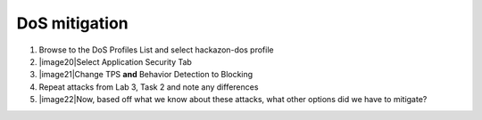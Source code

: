 DoS mitigation
~~~~~~~~~~~~~~~~~~~~~~

1. Browse to the DoS Profiles List and select hackazon-dos profile

2. |image20|\ Select Application Security Tab

3. |image21|\ Change TPS **and** Behavior Detection to Blocking

4. Repeat attacks from Lab 3, Task 2 and note any differences

5. |image22|\ Now, based off what we know about these attacks, what
   other options did we have to mitigate?

